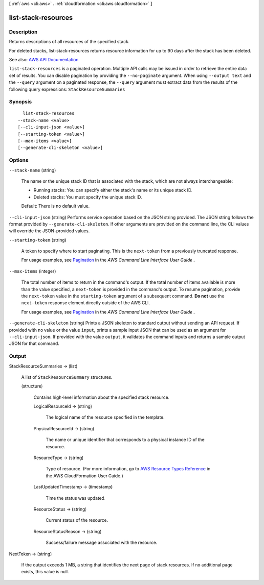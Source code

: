 [ :ref:`aws <cli:aws>` . :ref:`cloudformation <cli:aws cloudformation>` ]

.. _cli:aws cloudformation list-stack-resources:


********************
list-stack-resources
********************



===========
Description
===========



Returns descriptions of all resources of the specified stack.

 

For deleted stacks, list-stack-resources returns resource information for up to 90 days after the stack has been deleted.



See also: `AWS API Documentation <https://docs.aws.amazon.com/goto/WebAPI/cloudformation-2010-05-15/ListStackResources>`_


``list-stack-resources`` is a paginated operation. Multiple API calls may be issued in order to retrieve the entire data set of results. You can disable pagination by providing the ``--no-paginate`` argument.
When using ``--output text`` and the ``--query`` argument on a paginated response, the ``--query`` argument must extract data from the results of the following query expressions: ``StackResourceSummaries``


========
Synopsis
========

::

    list-stack-resources
  --stack-name <value>
  [--cli-input-json <value>]
  [--starting-token <value>]
  [--max-items <value>]
  [--generate-cli-skeleton <value>]




=======
Options
=======

``--stack-name`` (string)


  The name or the unique stack ID that is associated with the stack, which are not always interchangeable:

   

   
  * Running stacks: You can specify either the stack's name or its unique stack ID. 
   
  * Deleted stacks: You must specify the unique stack ID. 
   

   

  Default: There is no default value.

  

``--cli-input-json`` (string)
Performs service operation based on the JSON string provided. The JSON string follows the format provided by ``--generate-cli-skeleton``. If other arguments are provided on the command line, the CLI values will override the JSON-provided values.

``--starting-token`` (string)
 

  A token to specify where to start paginating. This is the ``next-token`` from a previously truncated response.

   

  For usage examples, see `Pagination <https://docs.aws.amazon.com/cli/latest/userguide/pagination.html>`_ in the *AWS Command Line Interface User Guide* .

   

``--max-items`` (integer)
 

  The total number of items to return in the command's output. If the total number of items available is more than the value specified, a ``next-token`` is provided in the command's output. To resume pagination, provide the ``next-token`` value in the ``starting-token`` argument of a subsequent command. **Do not** use the ``next-token`` response element directly outside of the AWS CLI.

   

  For usage examples, see `Pagination <https://docs.aws.amazon.com/cli/latest/userguide/pagination.html>`_ in the *AWS Command Line Interface User Guide* .

   

``--generate-cli-skeleton`` (string)
Prints a JSON skeleton to standard output without sending an API request. If provided with no value or the value ``input``, prints a sample input JSON that can be used as an argument for ``--cli-input-json``. If provided with the value ``output``, it validates the command inputs and returns a sample output JSON for that command.



======
Output
======

StackResourceSummaries -> (list)

  

  A list of ``StackResourceSummary`` structures.

  

  (structure)

    

    Contains high-level information about the specified stack resource.

    

    LogicalResourceId -> (string)

      

      The logical name of the resource specified in the template.

      

      

    PhysicalResourceId -> (string)

      

      The name or unique identifier that corresponds to a physical instance ID of the resource.

      

      

    ResourceType -> (string)

      

      Type of resource. (For more information, go to `AWS Resource Types Reference <http://docs.aws.amazon.com/AWSCloudFormation/latest/UserGuide/aws-template-resource-type-ref.html>`_ in the AWS CloudFormation User Guide.)

      

      

    LastUpdatedTimestamp -> (timestamp)

      

      Time the status was updated.

      

      

    ResourceStatus -> (string)

      

      Current status of the resource.

      

      

    ResourceStatusReason -> (string)

      

      Success/failure message associated with the resource.

      

      

    

  

NextToken -> (string)

  

  If the output exceeds 1 MB, a string that identifies the next page of stack resources. If no additional page exists, this value is null.

  

  

